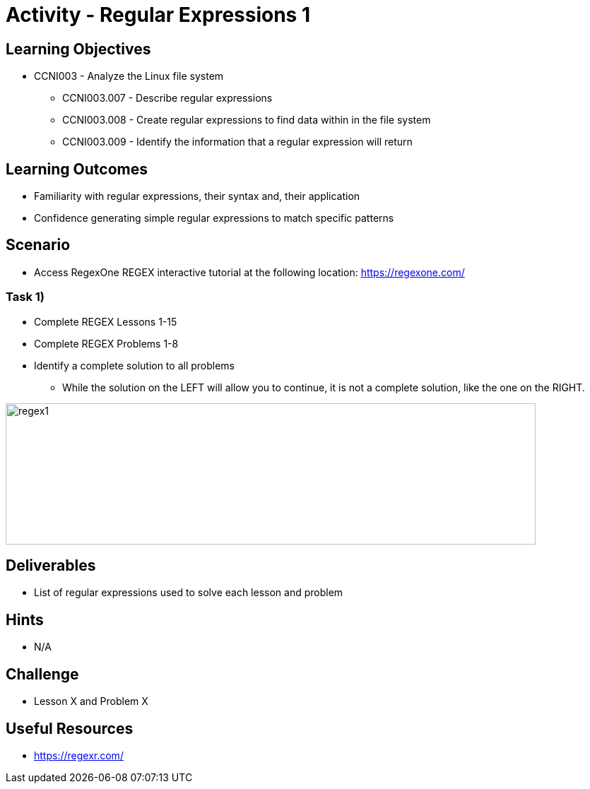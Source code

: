 :doctype: book
:stylesheet: ../../cctc.css

= Activity - Regular Expressions 1

== Learning Objectives

* CCNI003 -  Analyze the Linux file system
** CCNI003.007 - Describe regular expressions
** CCNI003.008 - Create regular expressions to find data within in the file system
** CCNI003.009 - Identify the information that a regular expression will return

== Learning Outcomes

* Familiarity with regular expressions, their syntax and, their application
* Confidence generating simple regular expressions to match specific patterns

== Scenario

* Access RegexOne REGEX interactive tutorial at the following location: https://regexone.com/

=== Task 1)

* Complete REGEX Lessons 1-15
* Complete REGEX Problems 1-8
* Identify a complete solution to all problems
** While the solution on the LEFT will allow you to continue, it is not a complete solution, like the one on the RIGHT.

image::../Resources/regex1.png[regex1,height="200",width="750",float="left"]

== Deliverables

* List of regular expressions used to solve each lesson and problem

== Hints

* N/A

== Challenge

* Lesson X and Problem X

== Useful Resources

* https://regexr.com/
